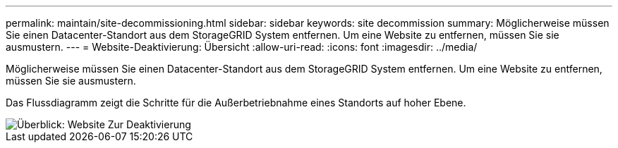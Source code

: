 ---
permalink: maintain/site-decommissioning.html 
sidebar: sidebar 
keywords: site decommission 
summary: Möglicherweise müssen Sie einen Datacenter-Standort aus dem StorageGRID System entfernen. Um eine Website zu entfernen, müssen Sie sie ausmustern. 
---
= Website-Deaktivierung: Übersicht
:allow-uri-read: 
:icons: font
:imagesdir: ../media/


[role="lead"]
Möglicherweise müssen Sie einen Datacenter-Standort aus dem StorageGRID System entfernen. Um eine Website zu entfernen, müssen Sie sie ausmustern.

Das Flussdiagramm zeigt die Schritte für die Außerbetriebnahme eines Standorts auf hoher Ebene.

image::../media/overview_decommission_site.png[Überblick: Website Zur Deaktivierung]
